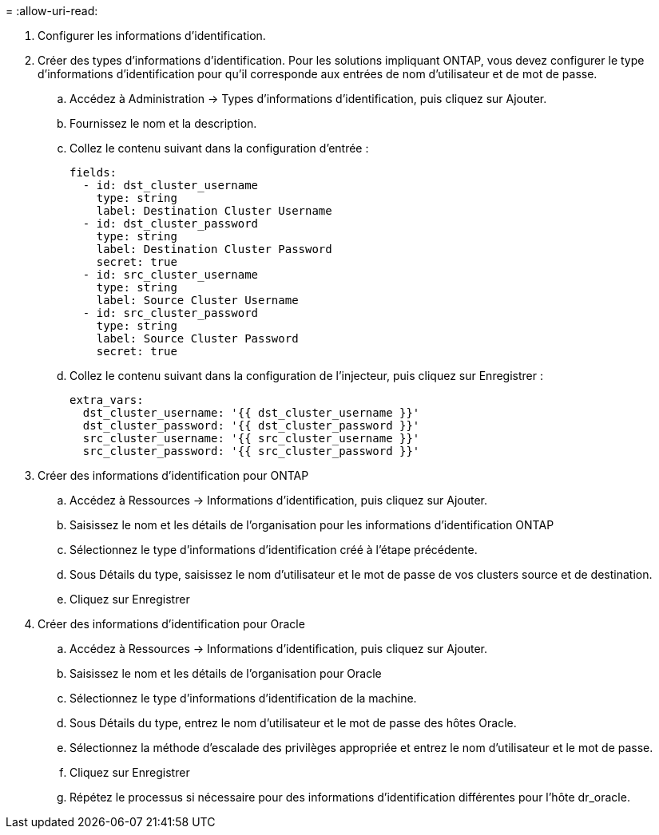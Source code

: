 = 
:allow-uri-read: 


. Configurer les informations d'identification.
. Créer des types d’informations d’identification.  Pour les solutions impliquant ONTAP, vous devez configurer le type d'informations d'identification pour qu'il corresponde aux entrées de nom d'utilisateur et de mot de passe.
+
.. Accédez à Administration → Types d’informations d’identification, puis cliquez sur Ajouter.
.. Fournissez le nom et la description.
.. Collez le contenu suivant dans la configuration d'entrée :
+
[source, cli]
----
fields:
  - id: dst_cluster_username
    type: string
    label: Destination Cluster Username
  - id: dst_cluster_password
    type: string
    label: Destination Cluster Password
    secret: true
  - id: src_cluster_username
    type: string
    label: Source Cluster Username
  - id: src_cluster_password
    type: string
    label: Source Cluster Password
    secret: true
----
.. Collez le contenu suivant dans la configuration de l'injecteur, puis cliquez sur Enregistrer :
+
[source, cli]
----
extra_vars:
  dst_cluster_username: '{{ dst_cluster_username }}'
  dst_cluster_password: '{{ dst_cluster_password }}'
  src_cluster_username: '{{ src_cluster_username }}'
  src_cluster_password: '{{ src_cluster_password }}'
----


. Créer des informations d'identification pour ONTAP
+
.. Accédez à Ressources → Informations d’identification, puis cliquez sur Ajouter.
.. Saisissez le nom et les détails de l'organisation pour les informations d'identification ONTAP
.. Sélectionnez le type d’informations d’identification créé à l’étape précédente.
.. Sous Détails du type, saisissez le nom d’utilisateur et le mot de passe de vos clusters source et de destination.
.. Cliquez sur Enregistrer


. Créer des informations d'identification pour Oracle
+
.. Accédez à Ressources → Informations d’identification, puis cliquez sur Ajouter.
.. Saisissez le nom et les détails de l'organisation pour Oracle
.. Sélectionnez le type d’informations d’identification de la machine.
.. Sous Détails du type, entrez le nom d’utilisateur et le mot de passe des hôtes Oracle.
.. Sélectionnez la méthode d’escalade des privilèges appropriée et entrez le nom d’utilisateur et le mot de passe.
.. Cliquez sur Enregistrer
.. Répétez le processus si nécessaire pour des informations d'identification différentes pour l'hôte dr_oracle.



